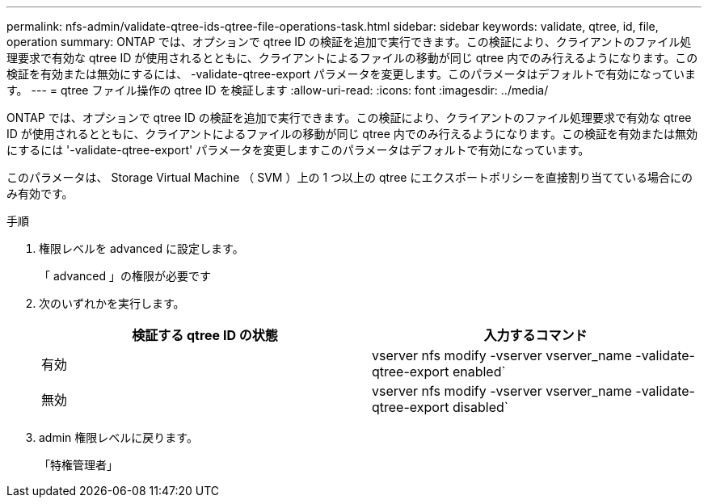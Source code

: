 ---
permalink: nfs-admin/validate-qtree-ids-qtree-file-operations-task.html 
sidebar: sidebar 
keywords: validate, qtree, id, file, operation 
summary: ONTAP では、オプションで qtree ID の検証を追加で実行できます。この検証により、クライアントのファイル処理要求で有効な qtree ID が使用されるとともに、クライアントによるファイルの移動が同じ qtree 内でのみ行えるようになります。この検証を有効または無効にするには、 -validate-qtree-export パラメータを変更します。このパラメータはデフォルトで有効になっています。 
---
= qtree ファイル操作の qtree ID を検証します
:allow-uri-read: 
:icons: font
:imagesdir: ../media/


[role="lead"]
ONTAP では、オプションで qtree ID の検証を追加で実行できます。この検証により、クライアントのファイル処理要求で有効な qtree ID が使用されるとともに、クライアントによるファイルの移動が同じ qtree 内でのみ行えるようになります。この検証を有効または無効にするには '-validate-qtree-export' パラメータを変更しますこのパラメータはデフォルトで有効になっています。

このパラメータは、 Storage Virtual Machine （ SVM ）上の 1 つ以上の qtree にエクスポートポリシーを直接割り当てている場合にのみ有効です。

.手順
. 権限レベルを advanced に設定します。
+
「 advanced 」の権限が必要です

. 次のいずれかを実行します。
+
[cols="2*"]
|===
| 検証する qtree ID の状態 | 入力するコマンド 


 a| 
有効
 a| 
vserver nfs modify -vserver vserver_name -validate-qtree-export enabled`



 a| 
無効
 a| 
vserver nfs modify -vserver vserver_name -validate-qtree-export disabled`

|===
. admin 権限レベルに戻ります。
+
「特権管理者」


